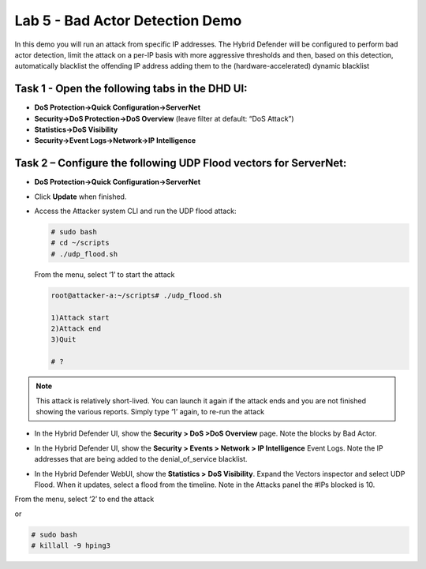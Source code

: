 Lab 5 - Bad Actor Detection Demo
================================

In this demo you will run an attack from specific IP addresses. The
Hybrid Defender will be configured to perform bad actor detection, limit
the attack on a per-IP basis with more aggressive thresholds and then,
based on this detection, automatically blacklist the offending IP
address adding them to the (hardware-accelerated) dynamic blacklist

Task 1 - Open the following tabs in the DHD UI:
-----------------------------------------------

-  **DoS Protection->Quick Configuration->ServerNet**

-  **Security->DoS Protection->DoS Overview** (leave filter at default:
   “DoS Attack”)

-  **Statistics->DoS Visibility**

-  **Security->Event Logs->Network->IP Intelligence**

Task 2 – Configure the following UDP Flood vectors for ServerNet:
-----------------------------------------------------------------

- **DoS Protection->Quick Configuration->ServerNet**

  |image40|

- Click **Update** when finished.

- Access the Attacker system CLI and run the UDP flood attack:

  .. code-block:: console

     # sudo bash
     # cd ~/scripts
     # ./udp_flood.sh

  From the menu, select ‘1’ to start the attack

  .. code-block:: console

     root@attacker-a:~/scripts# ./udp_flood.sh

     1)Attack start
     2)Attack end
     3)Quit

     # ?

.. NOTE:: This attack is relatively short-lived. You can launch it
   again if the attack ends and you are not finished showing the various
   reports. Simply type ‘1’ again, to re-run the attack

- In the Hybrid Defender UI, show the **Security > DoS >DoS Overview**
  page. Note the blocks by Bad Actor.

  |image41|

- In the Hybrid Defender UI, show the **Security > Events > Network >
  IP Intelligence** Event Logs. Note the IP addresses that are being
  added to the denial\_of\_service blacklist.

  |image42|

- In the Hybrid Defender WebUI, show the **Statistics >** **DoS
  Visibility**. Expand the Vectors inspector and select UDP Flood. When
  it updates, select a flood from the timeline. Note in the Attacks
  panel the #IPs blocked is 10.

  |image43|

From the menu, select ‘2’ to end the attack

or

.. code-block:: console

   # sudo bash
   # killall -9 hping3

.. |image40| image:: /_static/image42.png
   :width: 6.54028in
   :height: 3.96667in
.. |image41| image:: /_static/image43.png
   :width: 6.55417in
   :height: 1.14653in
.. |image42| image:: /_static/image44.png
   :width: 6.55428in
   :height: 1.89375in
.. |image43| image:: /_static/image45.png
   :width: 6.58750in
   :height: 6.24028in
